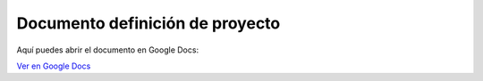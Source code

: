 Documento definición de proyecto
================================

Aquí puedes abrir el documento en Google Docs:

`Ver en Google Docs <https://docs.google.com/document/d/1en4Crt2lxCGxt6b8v_wIEHZSSrGvQRHppUu1oKYPsq8/edit?usp=sharing>`_
